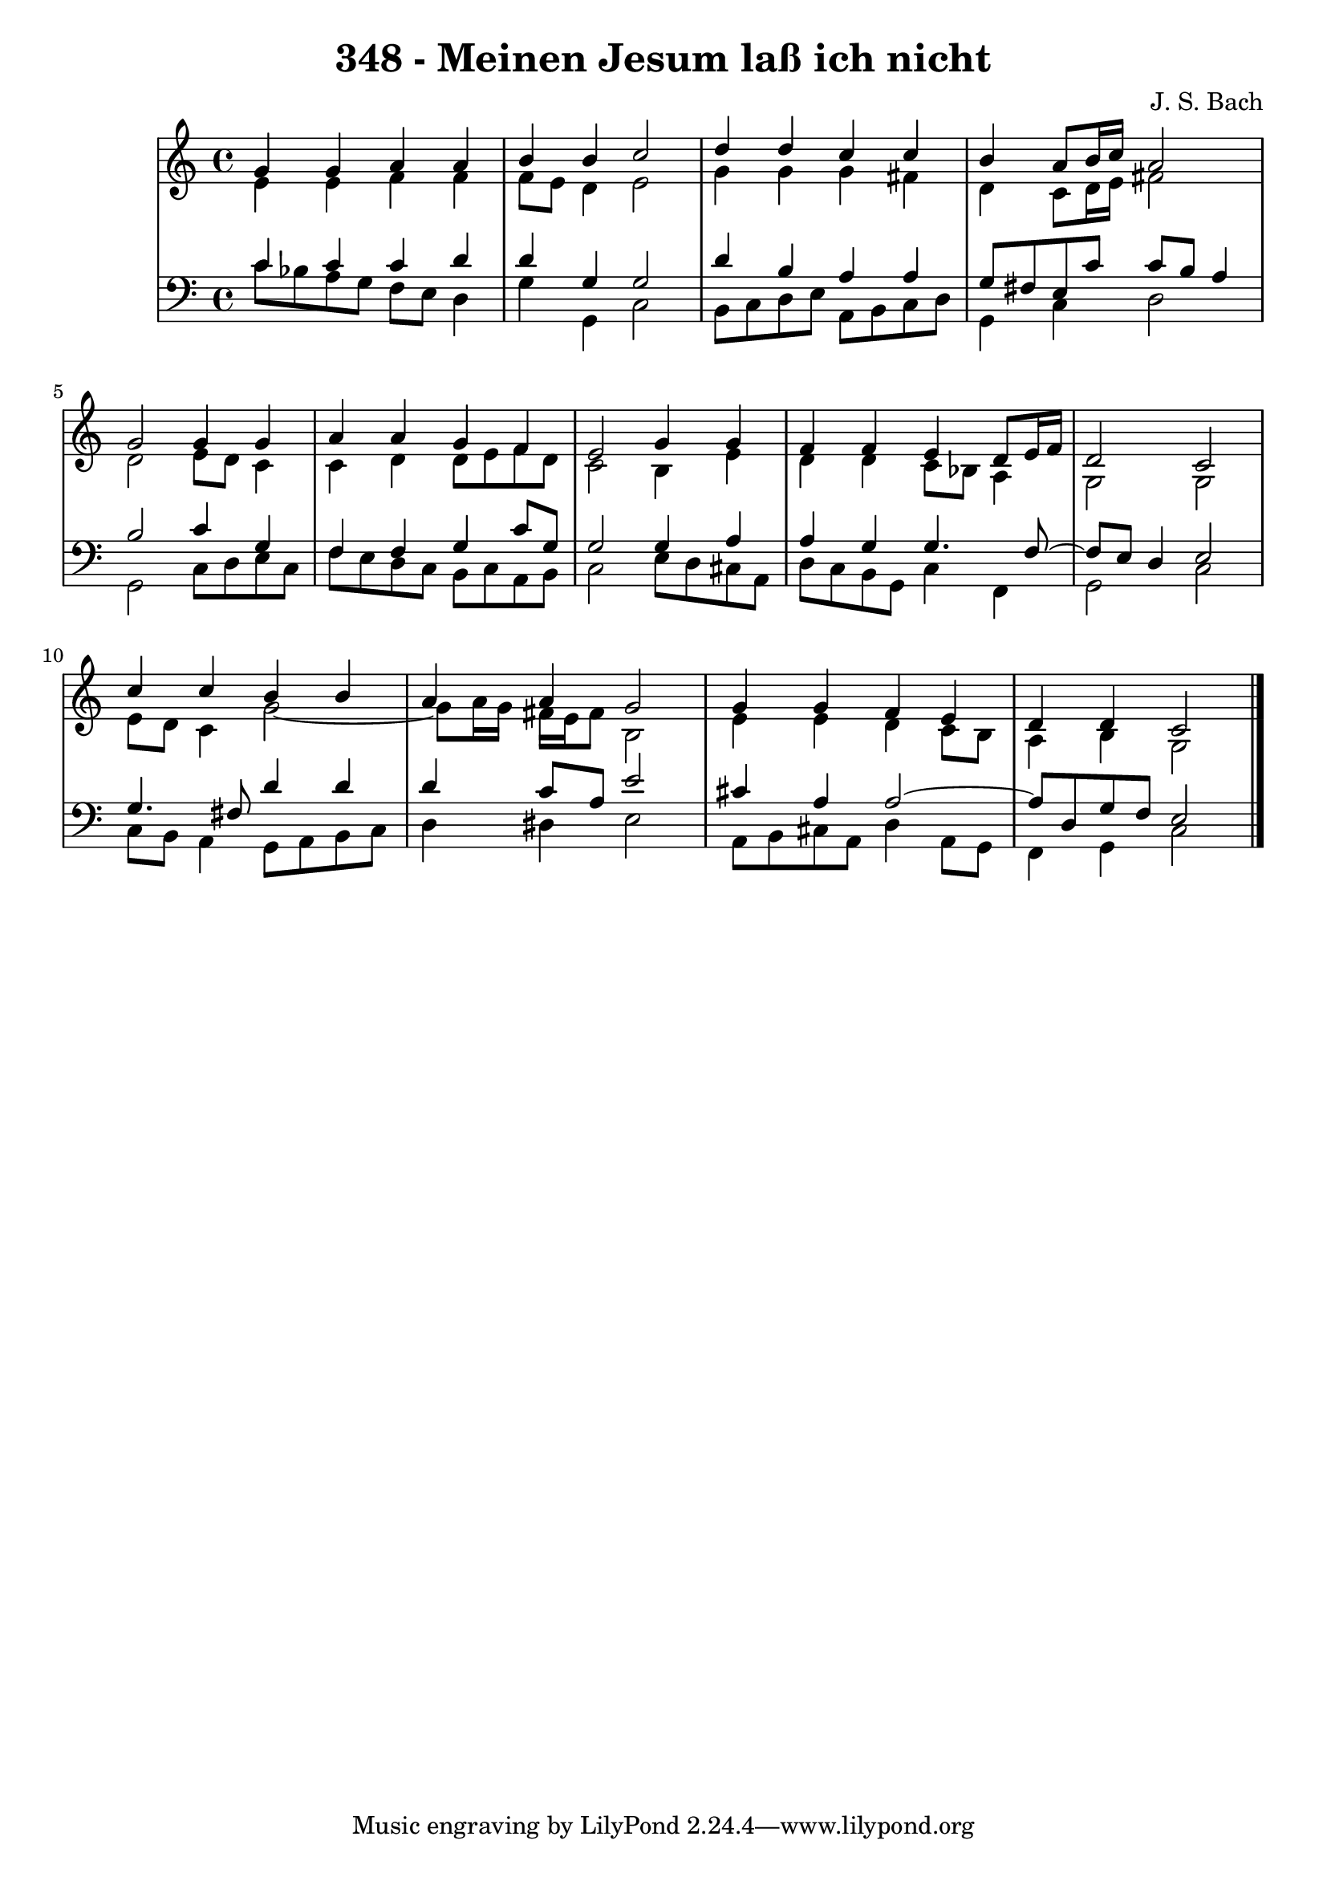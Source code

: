 \version "2.10.33"

\header {
  title = "348 - Meinen Jesum laß ich nicht"
  composer = "J. S. Bach"
}


global = {
  \time 4/4
  \key c \major
}


soprano = \relative c'' {
  g4 g4 a4 a4 
  b4 b4 c2 
  d4 d4 c4 c4 
  b4 a8 b16 c16 a2 
  g2 g4 g4   %5
  a4 a4 g4 f4 
  e2 g4 g4 
  f4 f4 e4 d8 e16 f16 
  d2 c2 
  c'4 c4 b4 b4   %10
  a4 a4 g2 
  g4 g4 f4 e4 
  d4 d4 c2 
  
}

alto = \relative c' {
  e4 e4 f4 f4 
  f8 e8 d4 e2 
  g4 g4 g4 fis4 
  d4 c8 d16 e16 fis2 
  d2 e8 d8 c4   %5
  c4 d4 d8 e8 f8 d8 
  c2 b4 e4 
  d4 d4 c8 bes8 a4 
  g2 g2 
  e'8 d8 c4 g'2~   %10
  g8 a16 g16 fis16 e16 fis8 b,2 
  e4 e4 d4 c8 b8 
  a4 b4 g2 
  
}

tenor = \relative c' {
  c4 c4 c4 d4 
  d4 g,4 g2 
  d'4 b4 a4 a4 
  g8 fis8 e8 c'8 c8 b8 a4 
  b2 c4 g4   %5
  f4 f4 g4 c8 g8 
  g2 g4 a4 
  a4 g4 g4. f8~ 
  f8 e8 d4 e2 
  g4. fis8 d'4 d4   %10
  d4 c8 a8 e'2 
  cis4 a4 a2~ 
  a8 d,8 g8 f8 e2 
  
}

baixo = \relative c' {
  c8 bes8 a8 g8 f8 e8 d4 
  g4 g,4 c2 
  b8 c8 d8 e8 a,8 b8 c8 d8 
  g,4 c4 d2 
  g,2 c8 d8 e8 c8   %5
  f8 e8 d8 c8 b8 c8 a8 b8 
  c2 e8 d8 cis8 a8 
  d8 c8 b8 g8 c4 f,4 
  g2 c2 
  c8 b8 a4 g8 a8 b8 c8   %10
  d4 dis4 e2 
  a,8 b8 cis8 a8 d4 a8 g8 
  f4 g4 c2 
  
}

\score {
  <<
    \new StaffGroup <<
      \override StaffGroup.SystemStartBracket #'style = #'line 
      \new Staff {
        <<
          \global
          \new Voice = "soprano" { \voiceOne \soprano }
          \new Voice = "alto" { \voiceTwo \alto }
        >>
      }
      \new Staff {
        <<
          \global
          \clef "bass"
          \new Voice = "tenor" {\voiceOne \tenor }
          \new Voice = "baixo" { \voiceTwo \baixo \bar "|."}
        >>
      }
    >>
  >>
  \layout {}
  \midi {}
}
